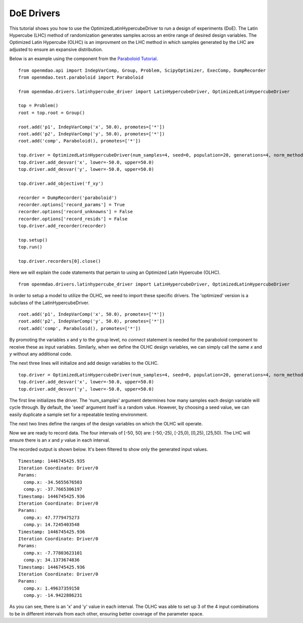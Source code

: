 .. _OpenMDAO-DoE_Drivers:

===========
DoE Drivers
===========

This tutorial shows you how to use the OptimizedLatinHypercubeDriver to run a design of experiments (DoE).  
The Latin Hypercube (LHC) method of randomization generates samples across an entire range of desired design variables.
The Optimized Latin Hypercube (OLHC) is an improvment on the LHC method in which samples generated by the LHC are adjusted to ensure an expansive distribution.  

Below is an example using the component from the `Paraboloid Tutorial
<http://openmdao.readthedocs.org/en/1.3.0/usr-guide/tutorials/paraboloid-tutorial.html>`_.
:: 

    from openmdao.api import IndepVarComp, Group, Problem, ScipyOptimizer, ExecComp, DumpRecorder
    from openmdao.test.paraboloid import Paraboloid

    from openmdao.drivers.latinhypercube_driver import LatinHypercubeDriver, OptimizedLatinHypercubeDriver

    top = Problem()
    root = top.root = Group()

    root.add('p1', IndepVarComp('x', 50.0), promotes=['*'])
    root.add('p2', IndepVarComp('y', 50.0), promotes=['*'])
    root.add('comp', Paraboloid(), promotes=['*'])

    top.driver = OptimizedLatinHypercubeDriver(num_samples=4, seed=0, population=20, generations=4, norm_method=2)
    top.driver.add_desvar('x', lower=-50.0, upper=50.0)
    top.driver.add_desvar('y', lower=-50.0, upper=50.0)

    top.driver.add_objective('f_xy')

    recorder = DumpRecorder('paraboloid')
    recorder.options['record_params'] = True
    recorder.options['record_unknowns'] = False
    recorder.options['record_resids'] = False
    top.driver.add_recorder(recorder)

    top.setup()
    top.run()

    top.driver.recorders[0].close()


Here we will explain the code statements that pertain to using an Optimized Latin Hypercube (OLHC).
::

    from openmdao.drivers.latinhypercube_driver import LatinHypercubeDriver, OptimizedLatinHypercubeDriver

In order to setup a model to utilize the OLHC, we need to import these specific drivers. The 'optimized' version is a subclass of the LatinHypercubeDriver.
::

    root.add('p1', IndepVarComp('x', 50.0), promotes=['*'])
    root.add('p2', IndepVarComp('y', 50.0), promotes=['*'])
    root.add('comp', Paraboloid(), promotes=['*'])

By promoting the variables x and y to the group level, no *connect* statement is needed for the paraboloid component to receive these as input variables.  Similarly, when we define the OLHC design variables, we can simply call the same *x* and *y* without any additional code.

The next three lines will initialize and add design variables to the OLHC. 
::

    top.driver = OptimizedLatinHypercubeDriver(num_samples=4, seed=0, population=20, generations=4, norm_method=2)
    top.driver.add_desvar('x', lower=-50.0, upper=50.0)
    top.driver.add_desvar('y', lower=-50.0, upper=50.0)

The first line initializes the driver. The 'num_samples' argument determines how many samples each design variable will cycle through. By default, the 'seed' argument itself is a random value. However, by choosing a seed value, we can easily duplicate a sample set for a repeatable testing environment.

The next two lines define the ranges of the design variables on which the OLHC will operate.  

Now we are ready to record data. The four intervals of [-50, 50) are: [-50,-25), [-25,0), [0,25), [25,50).  The LHC will ensure there is an *x* and *y* value in each interval.

The recorded output is shown below. It's been filtered to show only the generated input values.
::

    Timestamp: 1446745425.935
    Iteration Coordinate: Driver/0
    Params:
      comp.x: -34.5655676503
      comp.y: -37.7665306197
    Timestamp: 1446745425.936
    Iteration Coordinate: Driver/0
    Params:
      comp.x: 47.7779475273
      comp.y: 14.7245403548
    Timestamp: 1446745425.936
    Iteration Coordinate: Driver/0
    Params:
      comp.x: -7.77803623101
      comp.y: 34.1373674836
    Timestamp: 1446745425.936
    Iteration Coordinate: Driver/0
    Params:
      comp.x: 1.49637359158
      comp.y: -14.9422886231

As you can see, there is an 'x' and 'y' value in each interval. The OLHC was able to set up 3 of the 4 input combinations to be in different intervals from each other, ensuring better coverage of the parameter space.